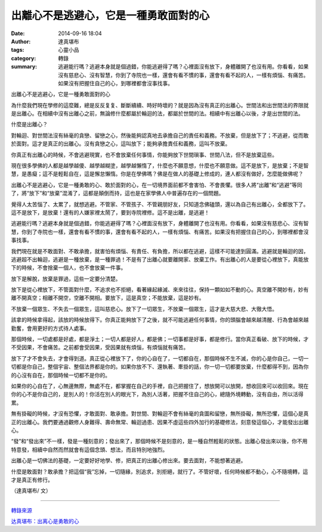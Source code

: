 出離心不是逃避心，它是一種勇敢面對的心
######################################

:date: 2014-09-16 18:04
:author: 達真堪布
:tags: 心靈小品
:category: 轉錄
:summary: 逃避能行嗎？逃避本身就是個過錯，你能逃避得了嗎？心裡面沒有放下，身體離開了也沒有用。你看看，如果沒有慈悲心、沒有智慧，你到了寺院也一樣，還會有看不慣的事，還會有看不起的人，一樣有煩惱、有痛苦。如果沒有把握住自己的心，到哪裡都會沒事找事。


出離心不是逃避心，它是一種勇敢面對的心

為什麼我們現在學修的這麼難，總是反反复复、斷斷續續、時好時壞的？就是因為沒有真正的出離心。世間法和出世間法的界限就是出離心。在相續中沒有出離心之前，無論修什麼都屬於輪迴的法，都屬於世間的法。相續中有出離心以後，才是出世間的法。

什麼是出離心？

對輪迴、對世間法沒有絲毫的貪戀、留戀之心，然後能夠認真地去承擔自己的責任和義務。不放棄，但是放下了；不逃避，從而敢於面對。這才是真正的出離心。沒有貪戀之心，這叫放下；能夠承擔責任和義務，這叫不放棄。

你真正有出離心的時候，不會逃避現實，也不會放棄任何事情，你能夠放下世間瑣事、世間八法，但不是放棄這些。

現在很多學佛的人都是越學越傻、越學越糊塗，越學越懶惰了，什麼也不願意想，什麼也不願意做。這不是放下，是放棄；不是智慧，是愚癡；這不是輕鬆自在，這是懈怠懶惰。你是在學佛嗎？佛是在做人的基礎上修成的，連人都沒有做好，怎麼能做佛呢？

出離心不是逃避心，它是一種勇敢的心、敢於面對的心，在一切境界面前都不會害怕、不會畏懼。很多人將“出離”和“逃避”等同了，將“放下”和“放棄”混淆了，這都是顛倒而持，這也是在家學佛人中普遍存在的一個問題。

覺得人太苦惱了、太累了，就想逃避。不管家、不管孩子、不管親朋好友，只知道念佛磕頭，還以為自己有出離心，全都放下了。這不是放下，是放棄！還有的人嫌家裡太鬧了，要到寺院裡修。這不是出離，是逃避！

逃避能行嗎？逃避本身就是個過錯，你能逃避得了嗎？心裡面沒有放下，身體離開了也沒有用。你看看，如果沒有慈悲心、沒有智慧，你到了寺院也一樣，還會有看不慣的事，還會有看不起的人，一樣有煩惱、有痛苦。如果沒有把握住自己的心，到哪裡都會沒事找事。

我們現在就是不敢面對、不敢承擔，就害怕有煩惱、有責任、有負擔，所以都在逃避，這樣不可能達到圓滿。逃避就是輪迴的因，逃避超不出輪迴，逃避是一種放棄，是一種罪過！不是有了出離心就要離開家、放棄工作。有出離心的人是要從心裡放下，真能放下的時候，不會捨棄一個人，也不會放棄一件事。

放下是解脫，放棄是罪過，這些一定要分清楚。

放下是從心裡放下，不管面對什麼，不追求也不拒絕，看著緣起緣滅、來來往往，保持一顆如如不動的心。真空離不開妙有，妙有離不開真空；相離不開空，空離不開相。要放下，這是真空；不能放棄，這是妙有。

不放棄一個眾生、不失去一個眾生，這叫慈悲心。放下了一切眾生，不放棄一個眾生，這才是大慈大悲、大徹大悟。

該拿的時候拿得起，該放的時候放得下。你真正能夠放下了之後，就不可能逃避任何事情，你的頭腦會越來越清醒、行為會越來越勤奮，會用更好的方式待人處事。

那個時候，一切處都是好處，都是淨土；一切人都是好人，都是佛；一切事都是好事，都是修行。當你真正看破、放下的時候，才不受因果，不會痛苦。之前都會受因果，受因果就有煩惱，有煩惱就有痛苦。


放下了才不會失去，才會得到道。真正從心裡放下了，你的心自在了，一切都自在，那個時候不生不滅，你的心是你自己，一切一切都是你自己，整個宇宙、整個法界都是你的。如果你放不下、還執著、牽掛的話，你一切一切都要放棄，什麼都得不到，因為你的心沒有自在，那個時候一切都不是你的。

如果你的心自在了，心無邊無際，無處不在，都掌握在自己的手裡，自己把握住了，想放開可以放開，想收回來可以收回來。現在你的心不是你自己的，是別人的！你活在別人的眼光下，為別人活著，把握不住自己的心，總隨外境轉動，沒有自由，所以活得累。

無有掛礙的時候，才沒有恐懼，才敢面對、敢承擔。對世間、對輪迴不會有絲毫的貪圖和留戀，無所掛礙，無所恐懼，這個心是真正的出離心。我們要通過觀修人身難得、壽命無常、輪迴過患、因果不虛這些四外加行的基礎修法，刻意發這個心，才能發出出離心。

“發”和“發出來”不一樣，發是一種刻意的；發出來了，那個時候不是刻意的，是一種自然輕鬆的狀態。出離心發出來以後，你不用特意發，相續中自然而然就會有這個念頭、想法，而且特別地強烈。

出離心是一切佛法的基礎，一定要好好地學、修，把真正的出離心修出來。要去面對，不能想著逃避。

什麼是敢面對？敢承擔？把這個“我”忘掉，一切隨緣，別追求，別拒絕，就行了。不管好壞，任何時候都不動心，心不隨境轉，這才是真正有修行。



（達真堪布/ 文）

----

`轉錄來源 <https://www.facebook.com/517621718271813/photos/a.518636898170295.121968.517621718271813/823569341010381/?type=1>`_

.. raw:: html

  <div id="fb-root"></div><script>(function(d, s, id) {  var js, fjs = d.getElementsByTagName(s)[0];  if (d.getElementById(id)) return;  js = d.createElement(s); js.id = id;  js.src = "//connect.facebook.net/en_US/all.js#xfbml=1";  fjs.parentNode.insertBefore(js, fjs);}(document, 'script', 'facebook-jssdk'));</script><div class="fb-post" data-href="https://www.facebook.com/517621718271813/photos/a.518636898170295.121968.517621718271813/823569341010381/?type=1" data-width="466"><div class="fb-xfbml-parse-ignore"><a href="https://www.facebook.com/517621718271813/photos/a.518636898170295.121968.517621718271813/823569341010381/?type=1">Post</a> by <a href="https://www.facebook.com/pages/%E5%AF%A7%E9%9D%9C%E4%B9%8B%E8%81%B2/517621718271813">寧靜之聲</a>.</div></div>

`达真堪布：出离心是勇敢的心 <http://www.fodizi.net/qt/dazhenkanbu/5153.html>`_
